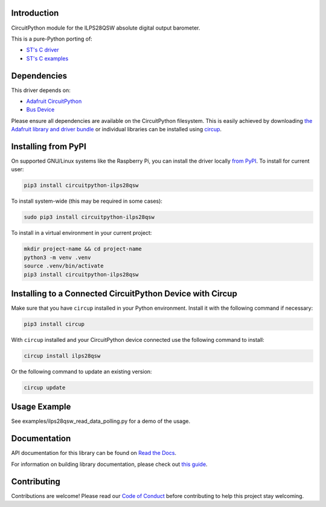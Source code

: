 Introduction
============


.. image:: https://readthedocs.org/projects/circuitpython-ilps28qsw/badge/?version=latest
    :target: https://circuitpython-ilps28qsw.readthedocs.io/
    :alt: Documentation Status



.. image:: https://img.shields.io/discord/327254708534116352.svg
    :target: https://adafru.it/discord
    :alt: Discord


.. image:: https://github.com/mrv96/CircuitPython_ILPS28QSW/workflows/Build%20CI/badge.svg
    :target: https://github.com/mrv96/CircuitPython_ILPS28QSW/actions
    :alt: Build Status


.. image:: https://img.shields.io/endpoint?url=https://raw.githubusercontent.com/astral-sh/ruff/main/assets/badge/v2.json
    :target: https://github.com/astral-sh/ruff
    :alt: Code Style: Ruff

CircuitPython module for the ILPS28QSW absolute digital output barometer.

This is a pure-Python porting of:

* `ST's C driver <https://github.com/STMicroelectronics/ilps28qsw-pid>`_
* `ST's C examples <https://github.com/STMicroelectronics/STMems_Standard_C_drivers/tree/master/ilps28qsw_STdC/examples>`_


Dependencies
=============
This driver depends on:

* `Adafruit CircuitPython <https://github.com/adafruit/circuitpython>`_
* `Bus Device <https://github.com/adafruit/Adafruit_CircuitPython_BusDevice>`_

Please ensure all dependencies are available on the CircuitPython filesystem.
This is easily achieved by downloading
`the Adafruit library and driver bundle <https://circuitpython.org/libraries>`_
or individual libraries can be installed using
`circup <https://github.com/adafruit/circup>`_.

Installing from PyPI
=====================

On supported GNU/Linux systems like the Raspberry Pi, you can install the driver locally `from
PyPI <https://pypi.org/project/circuitpython-ilps28qsw/>`_.
To install for current user:

.. code-block:: shell

    pip3 install circuitpython-ilps28qsw

To install system-wide (this may be required in some cases):

.. code-block:: shell

    sudo pip3 install circuitpython-ilps28qsw

To install in a virtual environment in your current project:

.. code-block:: shell

    mkdir project-name && cd project-name
    python3 -m venv .venv
    source .venv/bin/activate
    pip3 install circuitpython-ilps28qsw

Installing to a Connected CircuitPython Device with Circup
==========================================================

Make sure that you have ``circup`` installed in your Python environment.
Install it with the following command if necessary:

.. code-block:: shell

    pip3 install circup

With ``circup`` installed and your CircuitPython device connected use the
following command to install:

.. code-block:: shell

    circup install ilps28qsw

Or the following command to update an existing version:

.. code-block:: shell

    circup update

Usage Example
=============

See examples/ilps28qsw_read_data_polling.py for a demo of the usage.

Documentation
=============
API documentation for this library can be found on `Read the Docs <https://circuitpython-ilps28qsw.readthedocs.io/>`_.

For information on building library documentation, please check out
`this guide <https://learn.adafruit.com/creating-and-sharing-a-circuitpython-library/sharing-our-docs-on-readthedocs#sphinx-5-1>`_.

Contributing
============

Contributions are welcome! Please read our `Code of Conduct
<https://github.com/mrv96/CircuitPython_ILPS28QSW/blob/HEAD/CODE_OF_CONDUCT.md>`_
before contributing to help this project stay welcoming.
